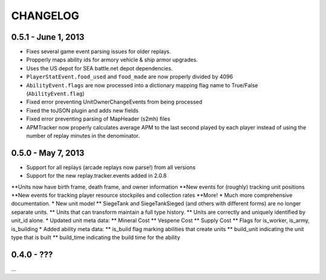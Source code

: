 CHANGELOG
============

0.5.1 - June 1, 2013
--------------------

* Fixes several game event parsing issues for older replays.
* Propperly maps ability ids for armory vehicle & ship armor upgrades.
* Uses the US depot for SEA battle.net depot dependencies.
* ``PlayerStatEvent.food_used`` and ``food_made`` are now properly divided by 4096
* ``AbilityEvent.flags`` are now processed into a dictionary mapping flag name to True/False (``AbilityEvent.flag``)
* Fixed error preventing UnitOwnerChangeEvents from being processed
* Fixed the toJSON plugin and adds new fields
* Fixed error preventing parsing of MapHeader (s2mh) files
* APMTracker now properly calculates average APM to the last second played by each player instead of using the number of replay minutes in the denominator.

0.5.0 - May 7, 2013
--------------------

* Support for all replays (arcade replays now parse!) from all versions
* Support for the new replay.tracker.events added in 2.0.8
**Units now have birth frame, death frame, and owner information
**New events for (roughly) tracking unit positions
**New events for tracking player resource stockpiles and collection rates
**More!
* Much more comprehensive documentation.
* New unit model
** SiegeTank and SiegeTankSieged (and others with different forms) are no longer separate units.
** Units that can transform maintain a full type history.
** Units are correctly and uniquely identified by unit_id alone.
* Updated unit meta data:
** Mineral Cost
** Vespene Cost
** Supply Cost
** Flags for is_worker, is_army, is_building
* Added ability meta data:
** is_build flag marking abilities that create units
** build_unit indicating the unit type that is built
** build_time indicating the build time for the ability

0.4.0 - ???
--------------------

...

